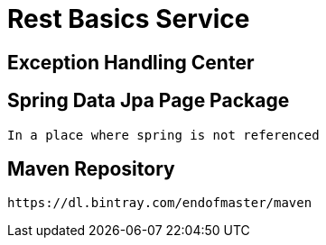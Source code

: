 = Rest Basics Service

== Exception Handling Center
== Spring Data Jpa Page Package
  In a place where spring is not referenced

== Maven Repository
  https://dl.bintray.com/endofmaster/maven